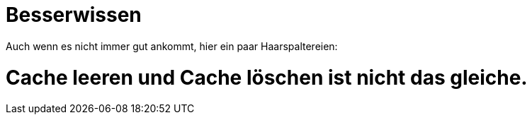 = Besserwissen

Auch wenn es nicht immer gut ankommt, hier ein paar Haarspaltereien:

# Cache leeren und Cache löschen ist nicht das gleiche.
